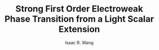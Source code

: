 # -*- org -*-
#+TITLE: Strong First Order Electroweak Phase Transition from a Light Scalar Extension
#+AUTHOR: Isaac R. Wang
#+EMAIL: isaac.wang.us@gmail.com
#+STARTUP: fold
